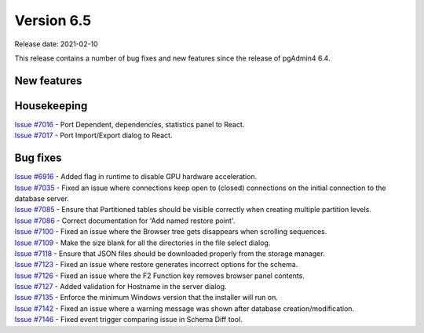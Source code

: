 ************
Version 6.5
************

Release date: 2021-02-10

This release contains a number of bug fixes and new features since the release of pgAdmin4 6.4.

New features
************


Housekeeping
************

| `Issue #7016 <https://redmine.postgresql.org/issues/7016>`_ -  Port Dependent, dependencies, statistics panel to React.
| `Issue #7017 <https://redmine.postgresql.org/issues/7017>`_ -  Port Import/Export dialog to React.

Bug fixes
*********

| `Issue #6916 <https://redmine.postgresql.org/issues/6916>`_ -  Added flag in runtime to disable GPU hardware acceleration.
| `Issue #7035 <https://redmine.postgresql.org/issues/7035>`_ -  Fixed an issue where connections keep open to (closed) connections on the initial connection to the database server.
| `Issue #7085 <https://redmine.postgresql.org/issues/7085>`_ -  Ensure that Partitioned tables should be visible correctly when creating multiple partition levels.
| `Issue #7086 <https://redmine.postgresql.org/issues/7086>`_ -  Correct documentation for 'Add named restore point'.
| `Issue #7100 <https://redmine.postgresql.org/issues/7100>`_ -  Fixed an issue where the Browser tree gets disappears when scrolling sequences.
| `Issue #7109 <https://redmine.postgresql.org/issues/7109>`_ -  Make the size blank for all the directories in the file select dialog.
| `Issue #7118 <https://redmine.postgresql.org/issues/7118>`_ -  Ensure that JSON files should be downloaded properly from the storage manager.
| `Issue #7123 <https://redmine.postgresql.org/issues/7123>`_ -  Fixed an issue where restore generates incorrect options for the schema.
| `Issue #7126 <https://redmine.postgresql.org/issues/7126>`_ -  Fixed an issue where the F2 Function key removes browser panel contents.
| `Issue #7127 <https://redmine.postgresql.org/issues/7127>`_ -  Added validation for Hostname in the server dialog.
| `Issue #7135 <https://redmine.postgresql.org/issues/7135>`_ -  Enforce the minimum Windows version that the installer will run on.
| `Issue #7142 <https://redmine.postgresql.org/issues/7142>`_ -  Fixed an issue where a warning message was shown after database creation/modification.
| `Issue #7146 <https://redmine.postgresql.org/issues/7146>`_ -  Fixed event trigger comparing issue in Schema Diff tool.
